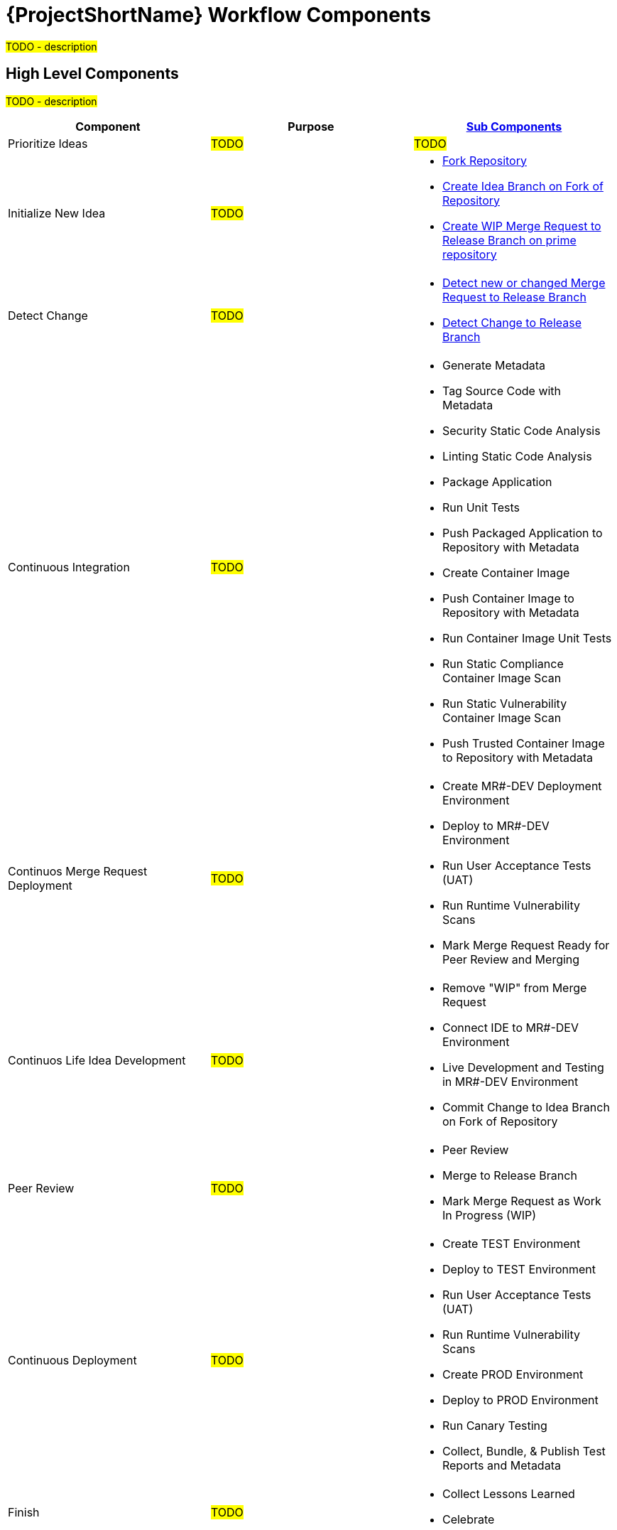 [id="{ProjectNameID}-workflow-components-{context}"]
= {ProjectShortName} Workflow Components

#TODO - description#

[id="{ProjectNameID}-workflow-components-high-level-{context}"]
== High Level Components
#TODO - description#

[cols="a,a,a",options="header"]
|===
| Component
| Purpose
| <<{ProjectNameID}-workflow-components-detailed-level-{context}, Sub Components>>

| Prioritize Ideas
| #TODO#
| #TODO#

| Initialize New Idea
| #TODO#
| 
* <<detailed-component-fork-repository>>
* <<detailed-component-create-idea-branch>>
* <<detailed-component-create-wip-merge-request>>

| Detect Change
| #TODO#
|
* <<detailed-component-detect-changed-merge-request>>
* <<detailed-component-detect-change-to-release-branch>>

| Continuous Integration
| #TODO#
|
* Generate Metadata
* Tag Source Code with Metadata
* Security Static Code Analysis
* Linting Static Code Analysis
* Package Application
* Run Unit Tests
* Push Packaged Application to Repository with Metadata
* Create Container Image
* Push Container Image to Repository with Metadata
* Run Container Image Unit Tests
* Run Static Compliance Container Image Scan
* Run Static Vulnerability Container Image Scan
* Push Trusted Container Image to Repository with Metadata

| Continuos Merge Request Deployment
| #TODO#
|
* Create MR#-DEV Deployment Environment
* Deploy to MR#-DEV Environment
* Run User Acceptance Tests (UAT)
* Run Runtime Vulnerability Scans
* Mark Merge Request Ready for Peer Review and Merging

| Continuos Life Idea Development
| #TODO#
|
* Remove "WIP" from Merge Request
* Connect IDE to MR#-DEV Environment
* Live Development and Testing in MR#-DEV Environment
* Commit Change to Idea Branch on Fork of Repository

| Peer Review
| #TODO#
|
* Peer Review
* Merge to Release Branch
* Mark Merge Request as Work In Progress (WIP)

| Continuous Deployment
| #TODO#
|
* Create TEST Environment
* Deploy to TEST Environment
* Run User Acceptance Tests (UAT)
* Run Runtime Vulnerability Scans
* Create PROD Environment
* Deploy to PROD Environment
* Run Canary Testing
* Collect, Bundle, & Publish Test Reports and Metadata

| Finish
| #TODO#
|
* Collect Lessons Learned
* Celebrate

|===

[id="{ProjectNameID}-workflow-components-detailed-level-{context}"]
== Detailed Level Components
#TODO - description#

[cols="20a,50a,30a",options="header"]
|===
| Component
| Purpose
| <<{ProjectNameID}-workflow-tool-purposes-{context}, Implementing Tool Category>>

| [[detailed-component-fork-repository, Fork Repository]]
Fork Repository
| #TODO - purpose#
|
* Source Control Tool

| [[detailed-component-create-idea-branch, Create Idea Branch on Fork of Repository]]
Create Idea Branch on Fork of Repository
| #TODO - purpose#
|
* Source Control Tool

| [[detailed-component-create-wip-merge-request, Create WIP Merge Request to Release Branch on prime repository]]
Create WIP Merge Request to Release Branch on prime repository
| #TODO - purpose#
|
* Source Control Tool

| [[detailed-component-detect-changed-merge-request, Detect new or changed  Merge Request to Release Branch]]
Detect new or changed  Merge Request to Release Branch
| #TODO - purpose#
|
* CI Tool
* Source Control Tool

| [[detailed-component-detect-change-to-release-branch, Detect Change to Release Branch]]
Detect Change to Release Branch
| #TODO - purpose#
|
* CI Tool
* Source Control Tool

| Generate Metadata
| #TODO - purpose#
|
* CI Tool

| Tag Source Code with Metadata
| #TODO - purpose#
|
* Source Control Tool

| Security Static Code Analysis
| #TODO - purpose#
|
* Static Security Scanning Tool

| Linting Static Code Analysis
| #TODO - purpose#
|
* Static Code Linting
Tool

| Package Application
| #TODO - purpose#
|
* Application Language Packaging Tool

| Run Unit Tests
| #TODO - purpose#
|
* Application Language Unit Test Tool

| Push Packaged Application to Repository with Metadata
| #TODO - purpose#
|
* Binary Artifact Upload Tool
* Artifact Repository

| Create Container Image
| #TODO - purpose#
|
* Container Image Build Tool

| Push Container Image to Repository with Metadata
| #TODO - purpose#
|
* Container Image Upload Tool
* Image Registry

| Run Container Image Unit Tests
| #TODO - purpose#
|
* Container Image Unit Test Tool

| Run Static Compliance Container Image Scan
| #TODO - purpose#
|
* Container Image Scanning Tool

| Run Static Vulnerability Container Image Scan
| #TODO - purpose#
|
* Container Image Scanning Tool

| Push Trusted Container Image to Repository with Metadata
| #TODO - purpose#
|
* Container Image Upload Tool
* Image Registry

| Create MR#-DEV Deployment Environment
| #TODO - purpose#
|
* Kubernetes Resources Creation Tool

| Deploy to MR#-DEV Environment
| #TODO - purpose#
|
* Continues Deployment Tool

| Run User Acceptance Tests (UAT)
| #TODO - purpose#
|
* UAT Tool

| Run Runtime Vulnerability Scans
| #TODO - purpose#
|
* Runtime Vulnerability Scanning Tool

| Mark Merge Request Ready for Peer Review and Merging
| #TODO - purpose#
|
* Source Control Tool

| Remove "WIP" from Merge Request
| #TODO - purpose#
|
* Source Control Tool

| Connect IDE to MR#-DEV Environment
| #TODO - purpose#
|
* IDE & Container Platform

| Live Development and Testing in MR#-DEV Environment
| #TODO - purpose#
|
* IDE & Container Platform

| Commit Change to Idea Branch on Fork of Repository
| #TODO - purpose#
|
* Source Control Tool

| Peer Review
| #TODO - purpose#
|
* Peer Review Tool

| Merge to Release Branch
| #TODO - purpose#
|
* Source Control Tool

| Mark Merge Request as Work In Progress (WIP)
| #TODO - purpose#
|
* Source Control Tool

| Create TEST Environment
| #TODO - purpose#
|
* Kubernetes Resources Creation Tool

| Deploy to TEST Environment
| #TODO - purpose#
|
* Continues Deployment Tool

| Run User Acceptance Tests (UAT)
| #TODO - purpose#
|
* UAT Tool

| Run Runtime Vulnerability Scans
| #TODO - purpose#
|
* Runtime Vulnerability Scanning Tool

| Create PROD Environment
| #TODO - purpose#
|
* Kubernetes Resources Creation Tool

| Deploy to PROD Environment
| #TODO - purpose#
|
* Continues Deployment Tool

| Run Canary Testing
| #TODO - purpose#
|
* Canary Testing Tool

| Collect, Bundle, & Publish Test Reports and Metadata
| #TODO - purpose#
|
* CI Tool

| Collect Lessons Learned
| #TODO - purpose#
|
* Discussion

| Celebrate
| #TODO - purpose#
|
* Discussion

|===